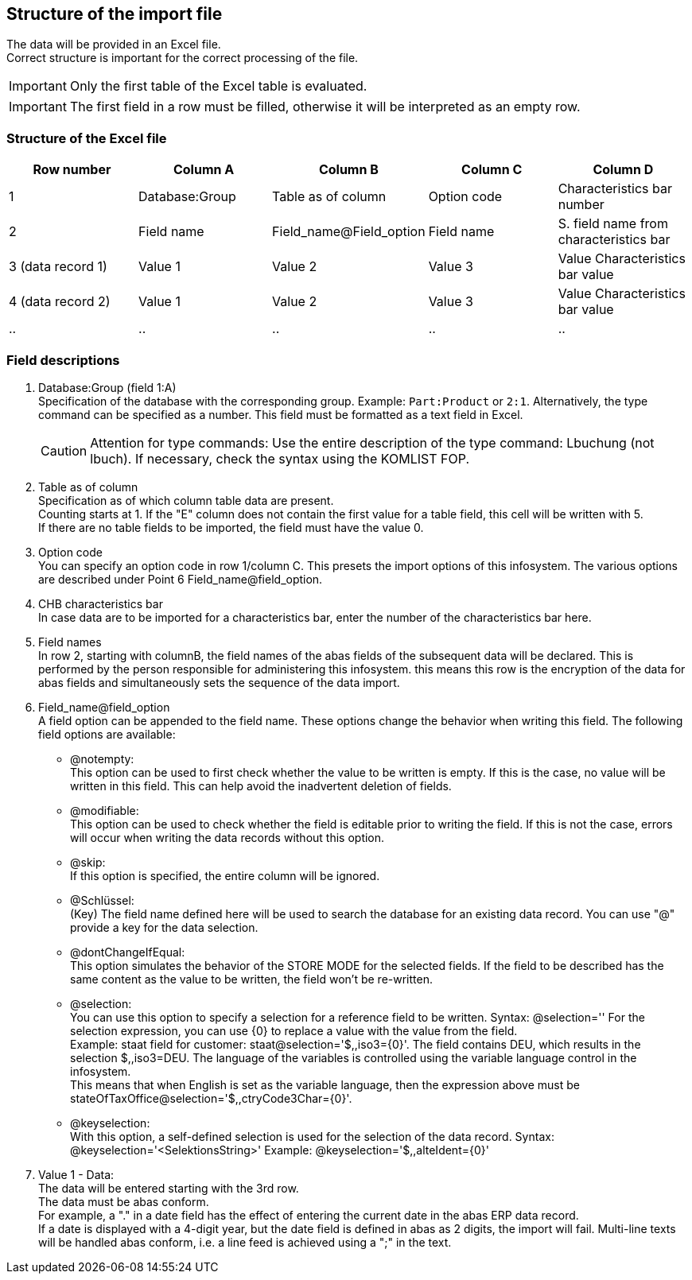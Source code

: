 == Structure of the import file
The data will be provided in an Excel file. +
Correct structure is important for the correct processing of the file.

IMPORTANT: Only the first table of the Excel table is evaluated.

IMPORTANT: The first field in a row must be filled, otherwise it will be interpreted as an empty row.


=== Structure of the Excel file
|===
|Row number|Column  A |Column  B |Column  C |Column  D

|1
|Database:Group
|Table as of column
|Option code
|Characteristics bar number

|2
|Field name
|Field_name@Field_option
|Field name
| S. field name from characteristics bar

|3 (data record 1)
|Value 1
|Value 2
|Value 3
|Value Characteristics bar value

|4 (data record 2)
|Value 1
|Value 2
|Value 3
|Value Characteristics bar value

| ..
| ..
| ..
| ..
| ..
|===

=== Field descriptions

. Database:Group (field 1:A) +
    Specification of the database with the corresponding group. Example: `Part:Product` or `2:1`.
    Alternatively, the type command can be specified as a number.
    This field must be formatted as a text field in Excel.
+

[CAUTION]
====
Attention for type commands:
Use the entire description of the type command: Lbuchung (not lbuch).
If necessary, check the syntax using the KOMLIST FOP.
====

. Table as of column +
Specification as of which column table data are present. +
Counting starts at 1. If the "E" column does not contain the first value for a table field, this cell will be written with 5. +
If there are no table fields to be imported, the field must have the value 0. +
. Option code +
You can specify an option code in row 1/column C. This presets the import options of this infosystem. The various options are described under Point 6 Field_name@field_option.

. CHB characteristics bar +
    In case data are to be imported for a characteristics bar, enter the number of the characteristics bar here.

. Field names +
    In row 2, starting with columnB, the field names of the abas fields of the subsequent data will be declared. This is performed by the person responsible for administering this infosystem. this means this row is the encryption of the data for abas fields and simultaneously sets the sequence of the data import.

. Field_name@field_option +
    A field option can be appended to the field name. These options change the behavior when writing this field. The following field options are available:
* @notempty: +
    This option can be used to first check whether the value to be written is empty. If this is the case, no value will be written in this field. This can help avoid the inadvertent deletion of fields.

* @modifiable: +
    This option can be used to check whether the field is editable prior to writing the field. If this is not the case, errors will occur when writing the data records without this option.

* @skip: +
    If this option is specified, the entire column will be ignored.

* @Schlüssel: +
    (Key) The field name defined here will be used to search the database for an existing data record. You can use "@" provide a key for the data selection.

* @dontChangeIfEqual: +
    This option simulates the behavior of the STORE MODE for the selected fields. If the field to be described has the same content as the value to be written, the field won't be re-written.

* @selection: +
    You can use this option to specify a selection for a reference field to be written. Syntax: @selection='' For the selection expression, you can use {0} to replace a value with the value from the field. +
    Example: staat field for customer: staat@selection='$,,iso3={0}'. The field contains DEU, which results in the selection $,,iso3=DEU. The language of the variables is controlled using the variable language control in the infosystem. +
    This means that when English is set as the variable language, then the expression above must be stateOfTaxOffice@selection='$,,ctryCode3Char={0}'.

* @keyselection: +
    With this option, a self-defined selection is used for the selection of the data record.
    Syntax: @keyselection='<SelektionsString>'
    Example: @keyselection='$,,alteIdent={0}'

. Value 1 - Data: +
    The data will be entered starting with the 3rd row. +
    The data must be abas conform. +
    For example, a "." in a date field has the effect of entering the current date in the abas ERP data record. +
    If a date is displayed with a 4-digit year, but the date field is defined in abas as 2 digits, the import will fail.
    Multi-line texts will be handled abas conform, i.e. a line feed is achieved using a ";" in the text.